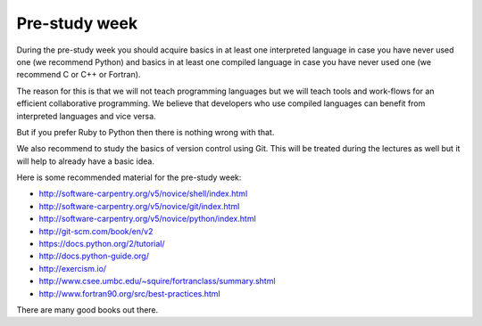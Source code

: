 

Pre-study week
==============

During the pre-study week you should acquire basics in at least one interpreted
language in case you have never used one (we recommend Python) and basics in at
least one compiled language in case you have never used one (we recommend C or
C++ or Fortran).

The reason for this is that we will not teach programming languages but we will
teach tools and work-flows for an efficient collaborative programming. We
believe that developers who use compiled languages can benefit from interpreted
languages and vice versa.

But if you prefer Ruby to Python then there is nothing wrong with that.

We also recommend to study the basics of version control using Git. This will
be treated during the lectures as well but it will help to already have a basic
idea.

Here is some recommended material for the pre-study week:

- http://software-carpentry.org/v5/novice/shell/index.html
- http://software-carpentry.org/v5/novice/git/index.html
- http://software-carpentry.org/v5/novice/python/index.html
- http://git-scm.com/book/en/v2
- https://docs.python.org/2/tutorial/
- http://docs.python-guide.org/
- http://exercism.io/
- http://www.csee.umbc.edu/~squire/fortranclass/summary.shtml
- http://www.fortran90.org/src/best-practices.html

There are many good books out there.
